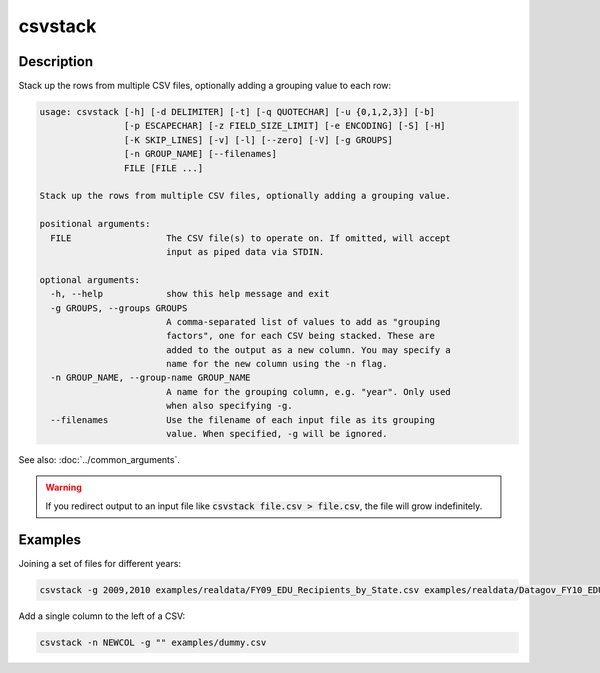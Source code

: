 ========
csvstack
========

Description
===========

Stack up the rows from multiple CSV files, optionally adding a grouping value to each row:

.. code-block:: none

   usage: csvstack [-h] [-d DELIMITER] [-t] [-q QUOTECHAR] [-u {0,1,2,3}] [-b]
                   [-p ESCAPECHAR] [-z FIELD_SIZE_LIMIT] [-e ENCODING] [-S] [-H]
                   [-K SKIP_LINES] [-v] [-l] [--zero] [-V] [-g GROUPS]
                   [-n GROUP_NAME] [--filenames]
                   FILE [FILE ...]

   Stack up the rows from multiple CSV files, optionally adding a grouping value.

   positional arguments:
     FILE                  The CSV file(s) to operate on. If omitted, will accept
                           input as piped data via STDIN.

   optional arguments:
     -h, --help            show this help message and exit
     -g GROUPS, --groups GROUPS
                           A comma-separated list of values to add as "grouping
                           factors", one for each CSV being stacked. These are
                           added to the output as a new column. You may specify a
                           name for the new column using the -n flag.
     -n GROUP_NAME, --group-name GROUP_NAME
                           A name for the grouping column, e.g. "year". Only used
                           when also specifying -g.
     --filenames           Use the filename of each input file as its grouping
                           value. When specified, -g will be ignored.

See also: :doc:`../common_arguments`.

.. warning::

    If you redirect output to an input file like :code:`csvstack file.csv > file.csv`, the file will grow indefinitely.

Examples
========

Joining a set of files for different years:

.. code-block:: bash

   csvstack -g 2009,2010 examples/realdata/FY09_EDU_Recipients_by_State.csv examples/realdata/Datagov_FY10_EDU_recp_by_State.csv

Add a single column to the left of a CSV:

.. code-block:: bash

   csvstack -n NEWCOL -g "" examples/dummy.csv
